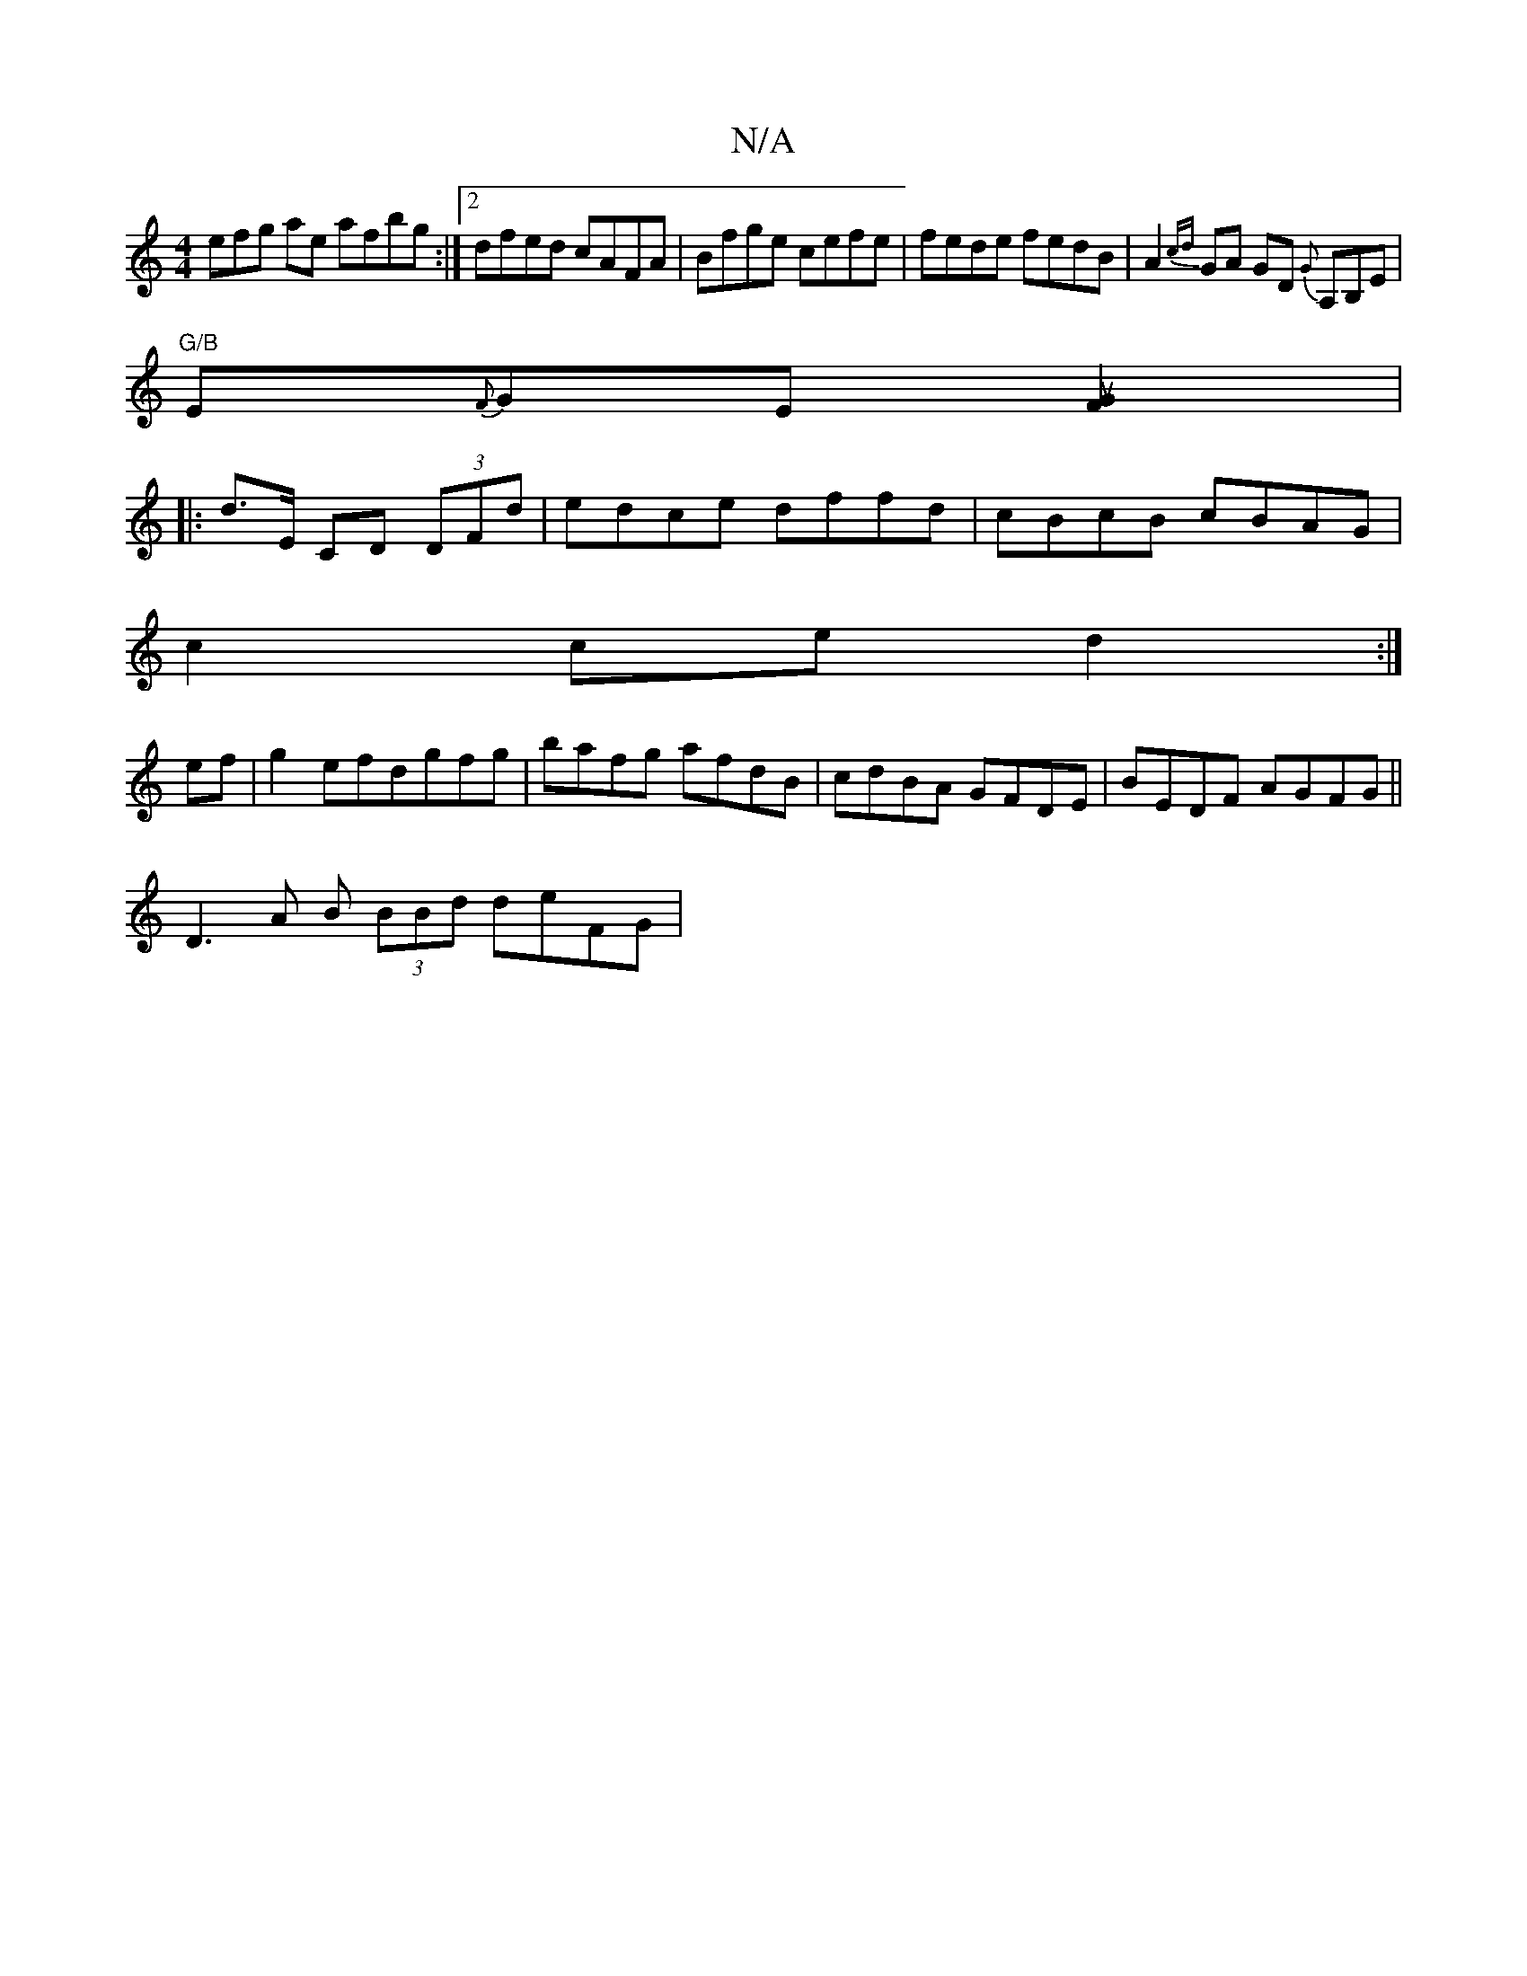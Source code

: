 X:1
T:N/A
M:4/4
R:N/A
K:Cmajor
efg ae afbg:|2 dfed cAFA|Bfge cefe|fede fedB|A2{cd}GA GD {G}A,B,E|
"G/B"E{F}GE [F2uG2]|
|:d>E CD (3DFd|edce dffd|cBcB cBAG|
c2ce d2:|
ef| g2 efdgfg|bafg afdB|cdBA GFDE | BEDF AGFG||
D3A B (3BBd deFG|
